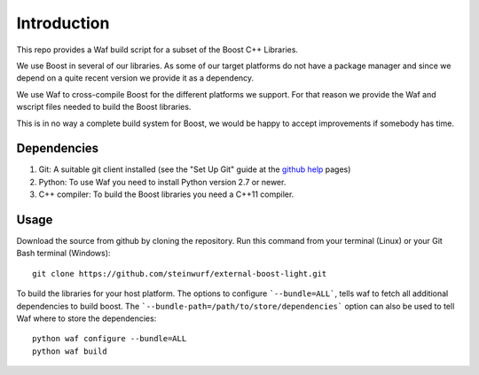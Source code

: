 Introduction
============

This repo provides a Waf build script for a subset of the Boost C++ Libraries.

We use Boost in several of our libraries. As some of our target platforms
do not have a package manager and since we depend on a quite recent version 
we provide it as a dependency. 

We use Waf to cross-compile Boost for the different platforms
we support. For that reason we provide the Waf and wscript files
needed to build the Boost libraries.

This is in no way a complete build system for Boost, we would be happy to 
accept improvements if somebody has time.

Dependencies
------------

1. Git: A suitable git client installed (see the "Set Up Git" guide at 
   the `github help`_ pages)
2. Python: To use Waf you need to install Python version 2.7 or newer. 
3. C++ compiler: To build the Boost libraries you need a C++11 compiler. 

.. _github help: http://help.github.com/

Usage
-----

Download the source from github by cloning the repository. Run this command
from your terminal (Linux) or your Git Bash terminal (Windows)::
  
    git clone https://github.com/steinwurf/external-boost-light.git


To build the libraries for your host platform. The options to configure
```--bundle=ALL```, tells waf to fetch all additional dependencies to build boost.
The ```--bundle-path=/path/to/store/dependencies``` option can also be used to
tell Waf where to store the dependencies:: 

    python waf configure --bundle=ALL
    python waf build


